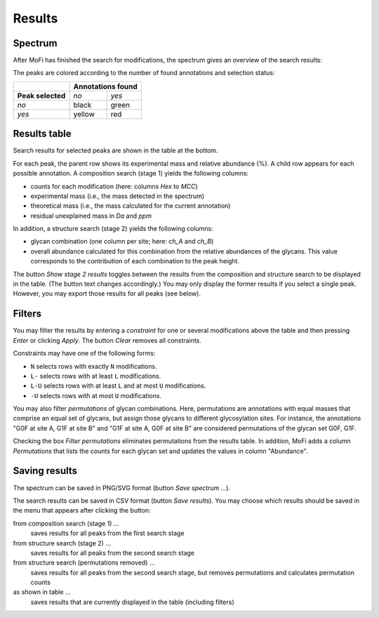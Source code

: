 *******
Results
*******

========
Spectrum
========

After MoFi has finished the search for modifications, the spectrum gives an overview of the search results:

.. image:: images/results_spectrum.png
           :alt: Spectrum after combinatorial search
           :align: center

The peaks are colored according to the number of found annotations and selection status:

+-------------------+-----------------------+
|                   | **Annotations found** |
+-------------------+--------+--------------+
| **Peak selected** | *no*   | *yes*        |
+-------------------+--------+--------------+
| *no*              | black  | green        |
+-------------------+--------+--------------+
| *yes*             | yellow | red          |
+-------------------+--------+--------------+


=============
Results table
=============


Search results for selected peaks are shown in the table at the bottom.

.. image:: images/results_table.png
           :alt: Results table
           :align: center

For each peak, the parent row shows its experimental mass and relative abundance (%). A child row appears for each possible annotation. A composition search (stage 1) yields the following columns:

* counts for each modification (here: columns *Hex* to *MCC*)
* experimental mass (i.e., the mass detected in the spectrum)
* theoretical mass (i.e., the mass calculated for the current annotation)
* residual unexplained mass in *Da* and *ppm*

In addition, a structure search (stage 2) yields the following columns:

* glycan combination (one column per site; here: *ch_A* and *ch_B*)
* overall abundance calculated for this combination from the relative abundances of the glycans. This value corresponds to the contribution of each combination to the peak height.

The button *Show stage 2 results* toggles between the results from the composition and structure search to be displayed in the table. (The button text changes accordingly.) You may only display the former results if you select a single peak. However, you may export those results for all peaks (see below).

=======
Filters
=======

You may filter the results by entering a *constraint* for one or several modifications above the table and then pressing *Enter* or clicking *Apply*. The button *Clear* removes all constraints.

Constraints may have one of the following forms:

* ``N`` selects rows with exactly ``N`` modifications.
* ``L-`` selects rows with at least ``L`` modifications.
* ``L-U`` selects rows with at least ``L`` and at most ``U`` modifications.
* ``-U`` selects rows with at most ``U`` modifications.

.. image:: images/filter.png
           :alt: Results filter
           :align: center

You may also filter *permutations* of glycan combinations. Here, permutations are annotations with equal masses that comprise an equal set of glycans, but assign those glycans to different glycosylation sites. For instance, the annotations "G0F at site A, G1F at site B" and "G1F at site A, G0F at site B" are considered permutations of the glycan set G0F, G1F.

Checking the box *Filter permutations* eliminates permutations from the results table. In addition, MoFi adds a column *Permutations* that lists the counts for each glycan set and updates the values in column "Abundance".

.. image:: images/permutations.png
           :alt: Filter permutations
           :align: center


==============
Saving results
==============

The spectrum can be saved in PNG/SVG format (button *Save spectrum …*).

The search results can be saved in CSV format (button *Save results*). You may choose which results should be saved in the menu that appears after clicking the button:

from composition search (stage 1) …
  saves results for all peaks from the first search stage

from structure search (stage 2) …
  saves results for all peaks from the second search stage

from structure search (permutations removed) …
  saves results for all peaks from the second search stage, but removes permutations and calculates permutation counts

as shown in table …
  saves results that are currently displayed in the table (including filters)

.. image:: images/save_buttons.png
           :alt: Save buttons
           :align: center
